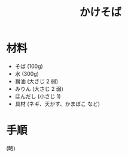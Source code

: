 #+TITLE: かけそば
#+KEYWORDS: 主菜 和食 麺類

* 材料
  - そば (100g)
  - 水 (300g)
  - 醤油 (大さじ 2 弱)
  - みりん (大さじ 2 弱)
  - ほんだし (小さじ 1)
  - 具材 (ネギ、天かす、かまぼこ など)

* 手順
(略)
